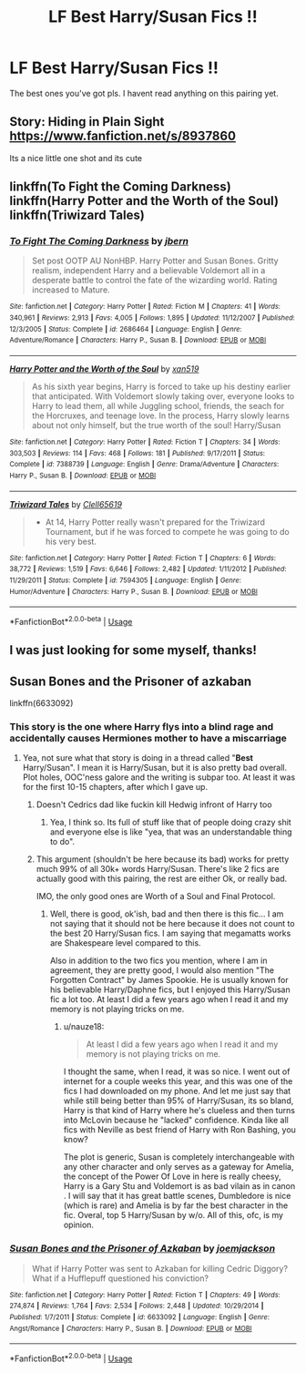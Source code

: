 #+TITLE: LF Best Harry/Susan Fics !!

* LF Best Harry/Susan Fics !!
:PROPERTIES:
:Author: Popoy1
:Score: 25
:DateUnix: 1560156611.0
:DateShort: 2019-Jun-10
:FlairText: Request
:END:
The best ones you've got pls. I havent read anything on this pairing yet.


** Story: Hiding in Plain Sight [[https://www.fanfiction.net/s/8937860]]

Its a nice little one shot and its cute
:PROPERTIES:
:Author: flingerdinger
:Score: 5
:DateUnix: 1560209456.0
:DateShort: 2019-Jun-11
:END:


** linkffn(To Fight the Coming Darkness) linkffn(Harry Potter and the Worth of the Soul) linkffn(Triwizard Tales)
:PROPERTIES:
:Author: machjacob51141
:Score: 5
:DateUnix: 1560177951.0
:DateShort: 2019-Jun-10
:END:

*** [[https://www.fanfiction.net/s/2686464/1/][*/To Fight The Coming Darkness/*]] by [[https://www.fanfiction.net/u/940359/jbern][/jbern/]]

#+begin_quote
  Set post OOTP AU NonHBP. Harry Potter and Susan Bones. Gritty realism, independent Harry and a believable Voldemort all in a desperate battle to control the fate of the wizarding world. Rating increased to Mature.
#+end_quote

^{/Site/:} ^{fanfiction.net} ^{*|*} ^{/Category/:} ^{Harry} ^{Potter} ^{*|*} ^{/Rated/:} ^{Fiction} ^{M} ^{*|*} ^{/Chapters/:} ^{41} ^{*|*} ^{/Words/:} ^{340,961} ^{*|*} ^{/Reviews/:} ^{2,913} ^{*|*} ^{/Favs/:} ^{4,005} ^{*|*} ^{/Follows/:} ^{1,895} ^{*|*} ^{/Updated/:} ^{11/12/2007} ^{*|*} ^{/Published/:} ^{12/3/2005} ^{*|*} ^{/Status/:} ^{Complete} ^{*|*} ^{/id/:} ^{2686464} ^{*|*} ^{/Language/:} ^{English} ^{*|*} ^{/Genre/:} ^{Adventure/Romance} ^{*|*} ^{/Characters/:} ^{Harry} ^{P.,} ^{Susan} ^{B.} ^{*|*} ^{/Download/:} ^{[[http://www.ff2ebook.com/old/ffn-bot/index.php?id=2686464&source=ff&filetype=epub][EPUB]]} ^{or} ^{[[http://www.ff2ebook.com/old/ffn-bot/index.php?id=2686464&source=ff&filetype=mobi][MOBI]]}

--------------

[[https://www.fanfiction.net/s/7388739/1/][*/Harry Potter and the Worth of the Soul/*]] by [[https://www.fanfiction.net/u/3249235/xan519][/xan519/]]

#+begin_quote
  As his sixth year begins, Harry is forced to take up his destiny earlier that anticipated. With Voldemort slowly taking over, everyone looks to Harry to lead them, all while Juggling school, friends, the seach for the Horcruxes, and teenage love. In the process, Harry slowly learns about not only himself, but the true worth of the soul! Harry/Susan
#+end_quote

^{/Site/:} ^{fanfiction.net} ^{*|*} ^{/Category/:} ^{Harry} ^{Potter} ^{*|*} ^{/Rated/:} ^{Fiction} ^{T} ^{*|*} ^{/Chapters/:} ^{34} ^{*|*} ^{/Words/:} ^{303,503} ^{*|*} ^{/Reviews/:} ^{114} ^{*|*} ^{/Favs/:} ^{468} ^{*|*} ^{/Follows/:} ^{181} ^{*|*} ^{/Published/:} ^{9/17/2011} ^{*|*} ^{/Status/:} ^{Complete} ^{*|*} ^{/id/:} ^{7388739} ^{*|*} ^{/Language/:} ^{English} ^{*|*} ^{/Genre/:} ^{Drama/Adventure} ^{*|*} ^{/Characters/:} ^{Harry} ^{P.,} ^{Susan} ^{B.} ^{*|*} ^{/Download/:} ^{[[http://www.ff2ebook.com/old/ffn-bot/index.php?id=7388739&source=ff&filetype=epub][EPUB]]} ^{or} ^{[[http://www.ff2ebook.com/old/ffn-bot/index.php?id=7388739&source=ff&filetype=mobi][MOBI]]}

--------------

[[https://www.fanfiction.net/s/7594305/1/][*/Triwizard Tales/*]] by [[https://www.fanfiction.net/u/1298529/Clell65619][/Clell65619/]]

#+begin_quote
  - At 14, Harry Potter really wasn't prepared for the Triwizard Tournament, but if he was forced to compete he was going to do his very best.
#+end_quote

^{/Site/:} ^{fanfiction.net} ^{*|*} ^{/Category/:} ^{Harry} ^{Potter} ^{*|*} ^{/Rated/:} ^{Fiction} ^{T} ^{*|*} ^{/Chapters/:} ^{6} ^{*|*} ^{/Words/:} ^{38,772} ^{*|*} ^{/Reviews/:} ^{1,519} ^{*|*} ^{/Favs/:} ^{6,646} ^{*|*} ^{/Follows/:} ^{2,482} ^{*|*} ^{/Updated/:} ^{1/11/2012} ^{*|*} ^{/Published/:} ^{11/29/2011} ^{*|*} ^{/Status/:} ^{Complete} ^{*|*} ^{/id/:} ^{7594305} ^{*|*} ^{/Language/:} ^{English} ^{*|*} ^{/Genre/:} ^{Humor/Adventure} ^{*|*} ^{/Characters/:} ^{Harry} ^{P.,} ^{Susan} ^{B.} ^{*|*} ^{/Download/:} ^{[[http://www.ff2ebook.com/old/ffn-bot/index.php?id=7594305&source=ff&filetype=epub][EPUB]]} ^{or} ^{[[http://www.ff2ebook.com/old/ffn-bot/index.php?id=7594305&source=ff&filetype=mobi][MOBI]]}

--------------

*FanfictionBot*^{2.0.0-beta} | [[https://github.com/tusing/reddit-ffn-bot/wiki/Usage][Usage]]
:PROPERTIES:
:Author: FanfictionBot
:Score: 1
:DateUnix: 1560177974.0
:DateShort: 2019-Jun-10
:END:


** I was just looking for some myself, thanks!
:PROPERTIES:
:Author: milbrat7381
:Score: 1
:DateUnix: 1560227077.0
:DateShort: 2019-Jun-11
:END:


** Susan Bones and the Prisoner of azkaban

linkffn(6633092)
:PROPERTIES:
:Score: -6
:DateUnix: 1560189213.0
:DateShort: 2019-Jun-10
:END:

*** This story is the one where Harry flys into a blind rage and accidentally causes Hermiones mother to have a miscarriage
:PROPERTIES:
:Author: flingerdinger
:Score: 4
:DateUnix: 1560196462.0
:DateShort: 2019-Jun-11
:END:

**** Yea, not sure what that story is doing in a thread called "*Best* Harry/Susan". I mean it is Harry/Susan, but it is also pretty bad overall. Plot holes, OOC'ness galore and the writing is subpar too. At least it was for the first 10-15 chapters, after which I gave up.
:PROPERTIES:
:Author: TheBlindLeader
:Score: 4
:DateUnix: 1560209307.0
:DateShort: 2019-Jun-11
:END:

***** Doesn't Cedrics dad like fuckin kill Hedwig infront of Harry too
:PROPERTIES:
:Author: flingerdinger
:Score: 3
:DateUnix: 1560209346.0
:DateShort: 2019-Jun-11
:END:

****** Yea, I think so. Its full of stuff like that of people doing crazy shit and everyone else is like "yea, that was an understandable thing to do".
:PROPERTIES:
:Author: TheBlindLeader
:Score: 3
:DateUnix: 1560209944.0
:DateShort: 2019-Jun-11
:END:


***** This argument (shouldn't be here because its bad) works for pretty much 99% of all 30k+ words Harry/Susan. There's like 2 fics are actually good with this pairing, the rest are either Ok, or really bad.

IMO, the only good ones are Worth of a Soul and Final Protocol.
:PROPERTIES:
:Author: nauze18
:Score: 1
:DateUnix: 1560234371.0
:DateShort: 2019-Jun-11
:END:

****** Well, there is good, ok'ish, bad and then there is this fic... I am not saying that it should not be here because it does not count to the best 20 Harry/Susan fics. I am saying that megamatts works are Shakespeare level compared to this.

Also in addition to the two fics you mention, where I am in agreement, they are pretty good, I would also mention "The Forgotten Contract" by James Spookie. He is usually known for his believable Harry/Daphne fics, but I enjoyed this Harry/Susan fic a lot too. At least I did a few years ago when I read it and my memory is not playing tricks on me.
:PROPERTIES:
:Author: TheBlindLeader
:Score: 1
:DateUnix: 1560236940.0
:DateShort: 2019-Jun-11
:END:

******* u/nauze18:
#+begin_quote
  At least I did a few years ago when I read it and my memory is not playing tricks on me.
#+end_quote

I thought the same, when I read, it was so nice. I went out of internet for a couple weeks this year, and this was one of the fics I had downloaded on my phone. And let me just say that while still being better than 95% of Harry/Susan, its so bland, Harry is that kind of Harry where he's clueless and then turns into McLovin because he "lacked" confidence. Kinda like all fics with Neville as best friend of Harry with Ron Bashing, you know?

The plot is generic, Susan is completely interchangeable with any other character and only serves as a gateway for Amelia, the concept of the Power Of Love in here is really cheesy, Harry is a Gary Stu and Voldemort is as bad vilain as in canon . I will say that it has great battle scenes, Dumbledore is nice (which is rare) and Amelia is by far the best character in the fic. Overal, top 5 Harry/Susan by w/o. All of this, ofc, is my opinion.
:PROPERTIES:
:Author: nauze18
:Score: 1
:DateUnix: 1560273917.0
:DateShort: 2019-Jun-11
:END:


*** [[https://www.fanfiction.net/s/6633092/1/][*/Susan Bones and the Prisoner of Azkaban/*]] by [[https://www.fanfiction.net/u/1220065/joemjackson][/joemjackson/]]

#+begin_quote
  What if Harry Potter was sent to Azkaban for killing Cedric Diggory? What if a Hufflepuff questioned his conviction?
#+end_quote

^{/Site/:} ^{fanfiction.net} ^{*|*} ^{/Category/:} ^{Harry} ^{Potter} ^{*|*} ^{/Rated/:} ^{Fiction} ^{T} ^{*|*} ^{/Chapters/:} ^{49} ^{*|*} ^{/Words/:} ^{274,874} ^{*|*} ^{/Reviews/:} ^{1,764} ^{*|*} ^{/Favs/:} ^{2,534} ^{*|*} ^{/Follows/:} ^{2,448} ^{*|*} ^{/Updated/:} ^{10/29/2014} ^{*|*} ^{/Published/:} ^{1/7/2011} ^{*|*} ^{/Status/:} ^{Complete} ^{*|*} ^{/id/:} ^{6633092} ^{*|*} ^{/Language/:} ^{English} ^{*|*} ^{/Genre/:} ^{Angst/Romance} ^{*|*} ^{/Characters/:} ^{Harry} ^{P.,} ^{Susan} ^{B.} ^{*|*} ^{/Download/:} ^{[[http://www.ff2ebook.com/old/ffn-bot/index.php?id=6633092&source=ff&filetype=epub][EPUB]]} ^{or} ^{[[http://www.ff2ebook.com/old/ffn-bot/index.php?id=6633092&source=ff&filetype=mobi][MOBI]]}

--------------

*FanfictionBot*^{2.0.0-beta} | [[https://github.com/tusing/reddit-ffn-bot/wiki/Usage][Usage]]
:PROPERTIES:
:Author: FanfictionBot
:Score: 1
:DateUnix: 1560189229.0
:DateShort: 2019-Jun-10
:END:
